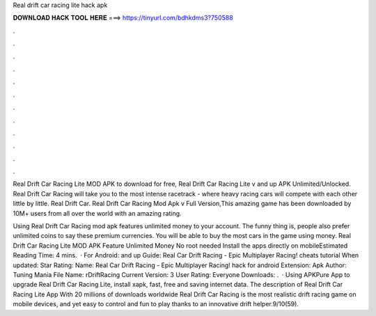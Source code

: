 Real drift car racing lite hack apk



𝐃𝐎𝐖𝐍𝐋𝐎𝐀𝐃 𝐇𝐀𝐂𝐊 𝐓𝐎𝐎𝐋 𝐇𝐄𝐑𝐄 ===> https://tinyurl.com/bdhkdms3?750588



.



.



.



.



.



.



.



.



.



.



.



.

Real Drift Car Racing Lite MOD APK to download for free, Real Drift Car Racing Lite v and up APK Unlimited/Unlocked. Real Drift Car Racing will take you to the most intense racetrack - where heavy racing cars will compete with each other little by little. Real Drift Car. Real Drift Car Racing Mod Apk v Full Version,This amazing game has been downloaded by 10M+ users from all over the world with an amazing rating.

Using Real Drift Car Racing mod apk features unlimited money to your account. The funny thing is, people also prefer unlimited coins to say these premium currencies. You will be able to buy the most cars in the game using money. Real Drift Car Racing Lite MOD APK Feature Unlimited Money No root needed Install the apps directly on mobileEstimated Reading Time: 4 mins.  · For Android: and up Guide: Real Car Drift Racing - Epic Multiplayer Racing! cheats tutorial When updated: Star Rating: Name: Real Car Drift Racing - Epic Multiplayer Racing! hack for android Extension: Apk Author: Tuning Mania File Name: rDriftRacing Current Version: 3 User Rating: Everyone Downloads: .  · Using APKPure App to upgrade Real Drift Car Racing Lite, install xapk, fast, free and saving internet data. The description of Real Drift Car Racing Lite App With 20 millions of downloads worldwide Real Drift Car Racing is the most realistic drift racing game on mobile devices, and yet easy to control and fun to play thanks to an innovative drift helper.9/10(59).
